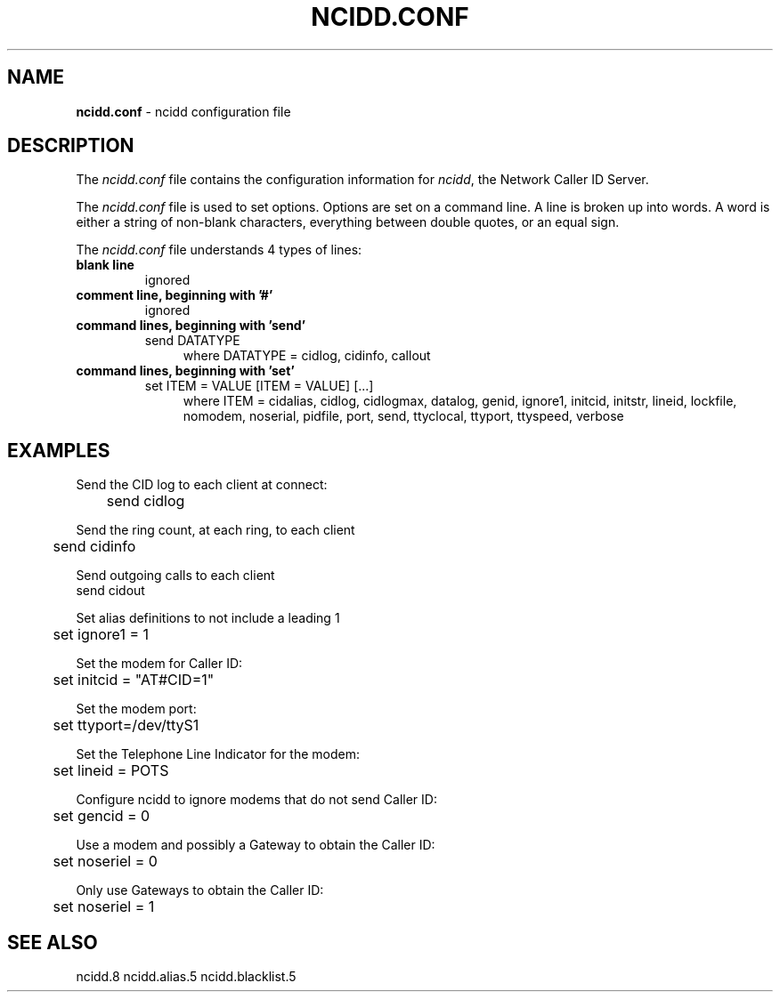 .\" %W% %G%
.TH NCIDD.CONF 5
.SH NAME
.B ncidd.conf
- ncidd configuration file
.SH DESCRIPTION
The \fIncidd.conf\fR file contains the configuration information for
\fIncidd\fR, the Network Caller ID Server.
.PP
The \fIncidd.conf\fR file is used to set options.
Options are set on a command line.
A line is broken up into words.
A word is either a string of non-blank characters, everything
between double quotes, or an equal sign.
.PP
The \fIncidd.conf\fR file understands 4 types of lines:
.TP
.B blank line
ignored
.TP
.B comment line, beginning with '#'
ignored
.TP
.B command lines, beginning with 'send'
send DATATYPE
.RS 11
where DATATYPE = cidlog, cidinfo, callout
.RE
.TP
.B command lines, beginning with 'set'
set ITEM = VALUE [ITEM = VALUE] [...]
.RS 11
where ITEM = cidalias, cidlog, cidlogmax, datalog, genid,
ignore1, initcid, initstr, lineid, lockfile,
nomodem, noserial, pidfile, port, send, ttyclocal, ttyport, ttyspeed,
verbose
.RE
.SH EXAMPLES
Send the CID log to each client at connect:
.RS 0
	send cidlog
.RE
.PP
Send the ring count, at each ring, to each client
.RS 0
	send cidinfo
.RE
.PP
Send outgoing calls to each client
.RS 0
    send cidout
.RE
.PP
Set alias definitions to not include a leading 1
.RS 0
	set ignore1 = 1
.RE
.PP
Set the modem for Caller ID:
.RS 0
	set initcid = "AT#CID=1"
.RE
.PP
Set the modem port:
.RS 0
	set ttyport=/dev/ttyS1
.RE
.PP
Set the Telephone Line Indicator for the modem:
.RS 0
	set lineid = POTS
.RE
.PP
Configure ncidd to ignore modems that do not send Caller ID:
.RS 0
	set gencid = 0
.RE
.PP
Use a modem and possibly a Gateway to obtain the Caller ID:
.RS 0
	set noseriel = 0
.RE
.PP
Only use Gateways to obtain the Caller ID:
.RS 0
	set noseriel = 1
.RE
.SH SEE ALSO
ncidd.8 ncidd.alias.5 ncidd.blacklist.5
